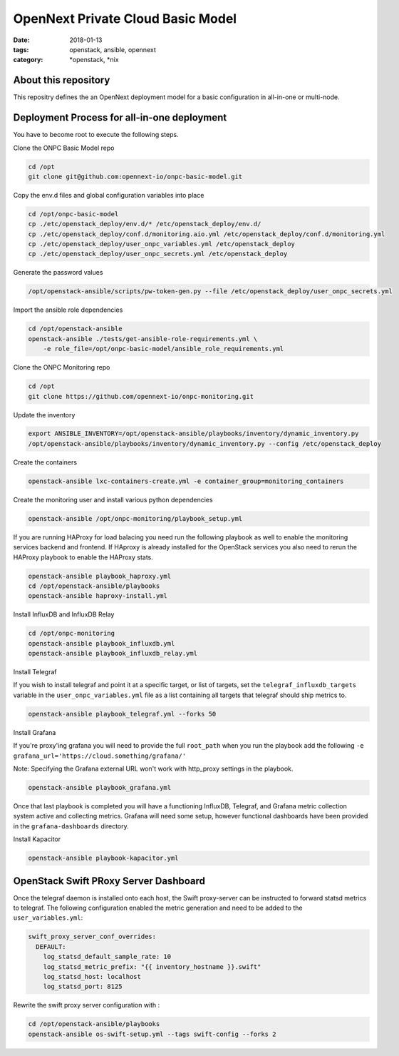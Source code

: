 OpenNext Private Cloud Basic Model
##################################
:date: 2018-01-13
:tags: openstack, ansible, opennext
:category: \*openstack, \*nix


About this repository
---------------------
This repositry defines the an OpenNext deployment model for a basic configuration
in all-in-one or multi-node.

Deployment Process for all-in-one deployment
--------------------------------------------

You have to become root to execute the following steps.

Clone the ONPC Basic Model repo

.. code-block:: bash

    cd /opt
    git clone git@github.com:opennext-io/onpc-basic-model.git

Copy the env.d files and global configuration variables into place

.. code-block:: bash

    cd /opt/onpc-basic-model
    cp ./etc/openstack_deploy/env.d/* /etc/openstack_deploy/env.d/
    cp ./etc/openstack_deploy/conf.d/monitoring.aio.yml /etc/openstack_deploy/conf.d/monitoring.yml
    cp ./etc/openstack_deploy/user_onpc_variables.yml /etc/openstack_deploy
    cp ./etc/openstack_deploy/user_onpc_secrets.yml /etc/openstack_deploy

Generate the password values

.. code-block:: bash

    /opt/openstack-ansible/scripts/pw-token-gen.py --file /etc/openstack_deploy/user_onpc_secrets.yml

Import the ansible role dependencies

.. code-block:: bash
    
    cd /opt/openstack-ansible
    openstack-ansible ./tests/get-ansible-role-requirements.yml \
        -e role_file=/opt/onpc-basic-model/ansible_role_requirements.yml

Clone the ONPC Monitoring repo

.. code-block:: bash

    cd /opt
    git clone https://github.com/opennext-io/onpc-monitoring.git

Update the inventory

.. code-block:: bash

    export ANSIBLE_INVENTORY=/opt/openstack-ansible/playbooks/inventory/dynamic_inventory.py
    /opt/openstack-ansible/playbooks/inventory/dynamic_inventory.py --config /etc/openstack_deploy

Create the containers

.. code-block:: bash

    openstack-ansible lxc-containers-create.yml -e container_group=monitoring_containers

Create the monitoring user and install various python dependencies

.. code-block:: bash

    openstack-ansible /opt/onpc-monitoring/playbook_setup.yml

If you are running HAProxy for load balacing you need run the following playbook as well to enable
the monitoring services backend and frontend. If HAproxy is already installed for the OpenStack services
you also need to rerun the HAProxy playbook to enable the HAProxy stats.

.. code-block:: bash

    openstack-ansible playbook_haproxy.yml
    cd /opt/openstack-ansible/playbooks
    openstack-ansible haproxy-install.yml


Install InfluxDB and InfluxDB Relay

.. code-block:: bash

    cd /opt/onpc-monitoring
    openstack-ansible playbook_influxdb.yml
    openstack-ansible playbook_influxdb_relay.yml

Install Telegraf

If you wish to install telegraf and point it at a specific target, or list of targets, set the ``telegraf_influxdb_targets``
variable in the ``user_onpc_variables.yml`` file as a list containing all targets that telegraf should ship metrics to.

.. code-block:: bash

    openstack-ansible playbook_telegraf.yml --forks 50

Install Grafana

If you're proxy'ing grafana you will need to provide the full ``root_path``
when you run the playbook add the following ``-e grafana_url='https://cloud.something/grafana/'``

Note: Specifying the Grafana external URL won't work with http_proxy settings in the playbook.

.. code-block:: bash

    openstack-ansible playbook_grafana.yml

Once that last playbook is completed you will have a functioning InfluxDB, Telegraf, and Grafana metric collection system
active and collecting metrics. Grafana will need some setup, however functional dashboards have been provided in the
``grafana-dashboards`` directory.

Install Kapacitor

.. code-block:: bash

   openstack-ansible playbook-kapacitor.yml


OpenStack Swift PRoxy Server Dashboard
--------------------------------------

Once the telegraf daemon is installed onto each host, the Swift
proxy-server can be instructed to forward statsd metrics to telegraf.
The following configuration enabled the metric generation and need to
be added to the ``user_variables.yml``:

.. code-block:: yaml

    swift_proxy_server_conf_overrides:
      DEFAULT:
        log_statsd_default_sample_rate: 10
        log_statsd_metric_prefix: "{{ inventory_hostname }}.swift"
        log_statsd_host: localhost
        log_statsd_port: 8125


Rewrite the swift proxy server configuration with :

.. code-block:: bash

     cd /opt/openstack-ansible/playbooks
     openstack-ansible os-swift-setup.yml --tags swift-config --forks 2
